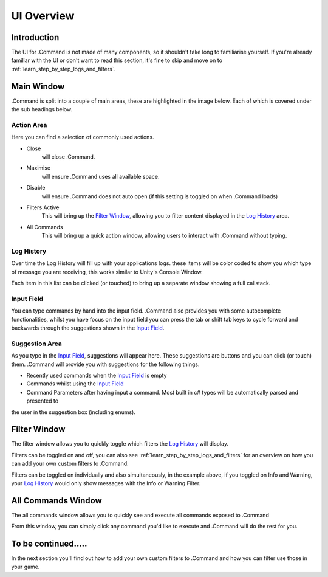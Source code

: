 .. _learn_step_by_step_ui_overview:

UI Overview
===========

Introduction
------------
The UI for .Command is not made of many components, so it shouldn't take long to familiarise yourself. If you're
already familiar with the UI or don't want to read this section, it's fine to skip and move on to
:ref:`learn_step_by_step_logs_and_filters`.

Main Window
-----------

.Command is split into a couple of main areas, these are highlighted in the image below. Each of which is covered under
the sub headings below.

.. image:: images/mainwindowoverview.svg

Action Area
^^^^^^^^^^^

Here you can find a selection of commonly used actions.

* Close
    will close .Command.

* Maximise
    will ensure .Command uses all available space.

* Disable
    will ensure .Command does not auto open (if this setting is toggled on when .Command loads)

* Filters Active
    This will bring up the `Filter Window`_, allowing you to filter content displayed in the `Log History`_ area.

* All Commands
    This will bring up a quick action window, allowing users to interact with .Command without typing.




.. _learn_step_by_step_ui_overview_log_history:

Log History
^^^^^^^^^^^

Over time the Log History will fill up with your applications logs. these items will be color coded to show you which type
of message you are receiving, this works similar to Unity's Console Window.

Each item in this list can be clicked (or touched) to bring up a separate window showing a full callstack.

Input Field
^^^^^^^^^^^

You can type commands by hand into the input field. .Command also provides you with some autocomplete functionalities,
whilst you have focus on the input field you can press the tab or shift tab keys to cycle forward and backwards through
the suggestions shown in the `Input Field`_.

Suggestion Area
^^^^^^^^^^^^^^^

As you type in the `Input Field`_, suggestions will appear here. These suggestions are buttons and you can click
(or touch) them. .Command will provide you with suggestions for the following things.

* Recently used commands when the `Input Field`_ is empty

* Commands whilst using the `Input Field`_

* Command Parameters after having input a command. Most built in c# types will be automatically parsed and presented to
the user in the suggestion box (including enums).



.. _learn_step_by_step_ui_overview_filter_window:

Filter Window
-------------

The filter window allows you to quickly toggle which filters the `Log History`_ will display.

.. image:: images/filterwindow.svg

Filters can be toggled on and off, you can also see :ref:`learn_step_by_step_logs_and_filters` for an overview on how
you can add your own custom filters to .Command.

Filters can be toggled on individually and also simultaneously, in the example above, if you toggled on Info and
Warning, your `Log History`_ would only show messages with the Info or Warning Filter.



.. _learn_step_by_step_ui_overview_all_commands_window:

All Commands Window
-------------------

The all commands window allows you to quickly see and execute all commands exposed to .Command

.. image:: images/allcommandswindow.svg

From this window, you can simply click any command you'd like to execute and .Command will do the rest for you.

To be continued.....
--------------------

In the next section you'll find out how to add your own custom filters to .Command and how you can filter use those
in your game.